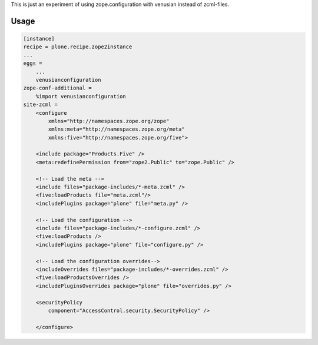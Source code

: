 This is just an experiment of using zope.configuration with venusian instead
of zcml-files.

.. image:: https://travis-ci.org/datakurre/collective.venusianconfig.png
   :target: http://travis-ci.org/datakurre/collective.venusianconfig


Usage
-----

.. code:: ini

   [instance]
   recipe = plone.recipe.zope2instance
   ...
   eggs =
       ...
       venusianconfiguration
   zope-conf-additional =
       %import venusianconfiguration
   site-zcml =
       <configure
           xmlns="http://namespaces.zope.org/zope"
           xmlns:meta="http://namespaces.zope.org/meta"
           xmlns:five="http://namespaces.zope.org/five">

       <include package="Products.Five" />
       <meta:redefinePermission from="zope2.Public" to="zope.Public" />

       <!-- Load the meta -->
       <include files="package-includes/*-meta.zcml" />
       <five:loadProducts file="meta.zcml"/>
       <includePlugins package="plone" file="meta.py" />

       <!-- Load the configuration -->
       <include files="package-includes/*-configure.zcml" />
       <five:loadProducts />
       <includePlugins package="plone" file="configure.py" />

       <!-- Load the configuration overrides-->
       <includeOverrides files="package-includes/*-overrides.zcml" />
       <five:loadProductsOverrides />
       <includePluginsOverrides package="plone" file="overrides.py" />

       <securityPolicy
           component="AccessControl.security.SecurityPolicy" />

       </configure>
